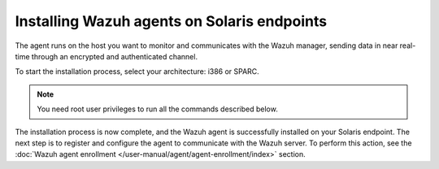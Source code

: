 .. Copyright (C) 2015, Wazuh, Inc.

.. meta::
  :description: Learn more about how to successfully install the Wazuh agent on Solaris systems in this section of our Installation Guide.

Installing Wazuh agents on Solaris endpoints
============================================

The agent runs on the host you want to monitor and communicates with the Wazuh manager, sending data in near real-time through an encrypted and authenticated channel.

To start the installation process, select your architecture: i386 or SPARC.

.. note:: You need root user privileges to run all the commands described below.

.. tabs::

   .. group-tab:: i386

      Select your Solaris Intel version.

      .. tabs::

         .. group-tab:: Solaris 10

            #. Download the `Wazuh agent for Solaris 10 i386 <https://packages.wazuh.com/|WAZUH_CURRENT_MAJOR|/solaris/i386/10/wazuh-agent_v|WAZUH_CURRENT_SOLARIS10_i386|-sol10-i386.pkg>`_ package.

            #. Install the Wazuh agent.

               .. code-block:: console

                  # pkgadd -d wazuh-agent_v|WAZUH_CURRENT_SOLARIS10_i386|-sol10-i386.pkg wazuh-agent

         .. group-tab:: Solaris 11

            #. Download the `Wazuh agent for Solaris 11 i386 <https://packages.wazuh.com/|WAZUH_CURRENT_MAJOR|/solaris/i386/11/wazuh-agent_v|WAZUH_CURRENT_SOLARIS11_i386|-sol11-i386.p5p>`_.

            #. Install the Wazuh agent.

               .. code-block:: console

                  # pkg install -g wazuh-agent_v|WAZUH_CURRENT_SOLARIS11_i386|-sol11-i386.p5p wazuh-agent

            If the Solaris 11 zone where you want to install the package has child zones, create a repository to install the Wazuh agent:

            .. code-block:: console

               # pkg set-publisher -g wazuh-agent_v|WAZUH_CURRENT_SOLARIS11_i386|-sol11-i386.p5p wazuh && pkg install --accept wazuh-agent && pkg unset-publisher wazuh

   .. group-tab:: SPARC

      Select your Solaris SPARC version.

      .. tabs::

         .. group-tab:: Solaris 10

            #. Download the `Wazuh agent for Solaris 10 SPARC <https://packages.wazuh.com/|WAZUH_CURRENT_MAJOR|/solaris/sparc/10/wazuh-agent_v|WAZUH_CURRENT_SOLARIS10_SPARC|-sol10-sparc.pkg>`_ package.

            #. Install the Wazuh agent.

               .. code-block:: console

                  # pkgadd -d wazuh-agent_v|WAZUH_CURRENT_SOLARIS10_SPARC|-sol10-sparc.pkg wazuh-agent

         .. group-tab:: Solaris 11

            #. Download the `Wazuh agent for Solaris 11 SPARC <https://packages.wazuh.com/|WAZUH_CURRENT_MAJOR|/solaris/sparc/11/wazuh-agent_v|WAZUH_CURRENT_SOLARIS11_SPARC|-sol11-sparc.p5p>`_.

            #. Install the Wazuh agent.

               .. code-block:: console

                  # pkg install -g wazuh-agent_v|WAZUH_CURRENT_SOLARIS11_SPARC|-sol11-sparc.p5p wazuh-agent

            If the Solaris 11 zone where you want to install the package has child zones, create a repository to install the Wazuh agent:

            .. code-block:: console

               # pkg set-publisher -g wazuh-agent_v|WAZUH_CURRENT_SOLARIS11_SPARC|-sol11-sparc.p5p wazuh && pkg install --accept wazuh-agent && pkg unset-publisher wazuh

The installation process is now complete, and the Wazuh agent is successfully installed on your Solaris endpoint. The next step is to register and configure the agent to communicate with the Wazuh server. To perform this action, see the :doc:`Wazuh agent enrollment </user-manual/agent/agent-enrollment/index>` section.
